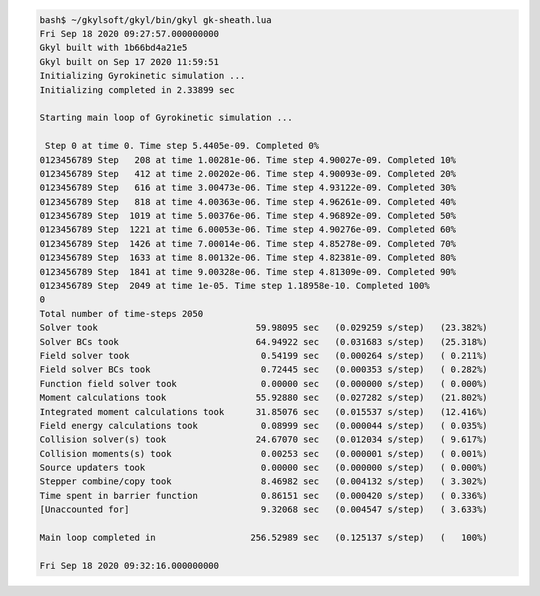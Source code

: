 .. code-block:: bash

	bash$ ~/gkylsoft/gkyl/bin/gkyl gk-sheath.lua 
	Fri Sep 18 2020 09:27:57.000000000
	Gkyl built with 1b66bd4a21e5
	Gkyl built on Sep 17 2020 11:59:51
	Initializing Gyrokinetic simulation ...
	Initializing completed in 2.33899 sec
	
	Starting main loop of Gyrokinetic simulation ...
	
	 Step 0 at time 0. Time step 5.4405e-09. Completed 0%
	0123456789 Step   208 at time 1.00281e-06. Time step 4.90027e-09. Completed 10%
	0123456789 Step   412 at time 2.00202e-06. Time step 4.90093e-09. Completed 20%
	0123456789 Step   616 at time 3.00473e-06. Time step 4.93122e-09. Completed 30%
	0123456789 Step   818 at time 4.00363e-06. Time step 4.96261e-09. Completed 40%
	0123456789 Step  1019 at time 5.00376e-06. Time step 4.96892e-09. Completed 50%
	0123456789 Step  1221 at time 6.00053e-06. Time step 4.90276e-09. Completed 60%
	0123456789 Step  1426 at time 7.00014e-06. Time step 4.85278e-09. Completed 70%
	0123456789 Step  1633 at time 8.00132e-06. Time step 4.82381e-09. Completed 80%
	0123456789 Step  1841 at time 9.00328e-06. Time step 4.81309e-09. Completed 90%
	0123456789 Step  2049 at time 1e-05. Time step 1.18958e-10. Completed 100%
	0
	Total number of time-steps 2050
	Solver took				 59.98095 sec   (0.029259 s/step)   (23.382%)
	Solver BCs took 			 64.94922 sec   (0.031683 s/step)   (25.318%)
	Field solver took 			  0.54199 sec   (0.000264 s/step)   ( 0.211%)
	Field solver BCs took			  0.72445 sec   (0.000353 s/step)   ( 0.282%)
	Function field solver took		  0.00000 sec   (0.000000 s/step)   ( 0.000%)
	Moment calculations took		 55.92880 sec   (0.027282 s/step)   (21.802%)
	Integrated moment calculations took	 31.85076 sec   (0.015537 s/step)   (12.416%)
	Field energy calculations took		  0.08999 sec   (0.000044 s/step)   ( 0.035%)
	Collision solver(s) took		 24.67070 sec   (0.012034 s/step)   ( 9.617%)
	Collision moments(s) took		  0.00253 sec   (0.000001 s/step)   ( 0.001%)
	Source updaters took 			  0.00000 sec   (0.000000 s/step)   ( 0.000%)
	Stepper combine/copy took		  8.46982 sec   (0.004132 s/step)   ( 3.302%)
	Time spent in barrier function		  0.86151 sec   (0.000420 s/step)   ( 0.336%)
	[Unaccounted for]			  9.32068 sec   (0.004547 s/step)   ( 3.633%)
	
	Main loop completed in			256.52989 sec   (0.125137 s/step)   (   100%)
	
	Fri Sep 18 2020 09:32:16.000000000
